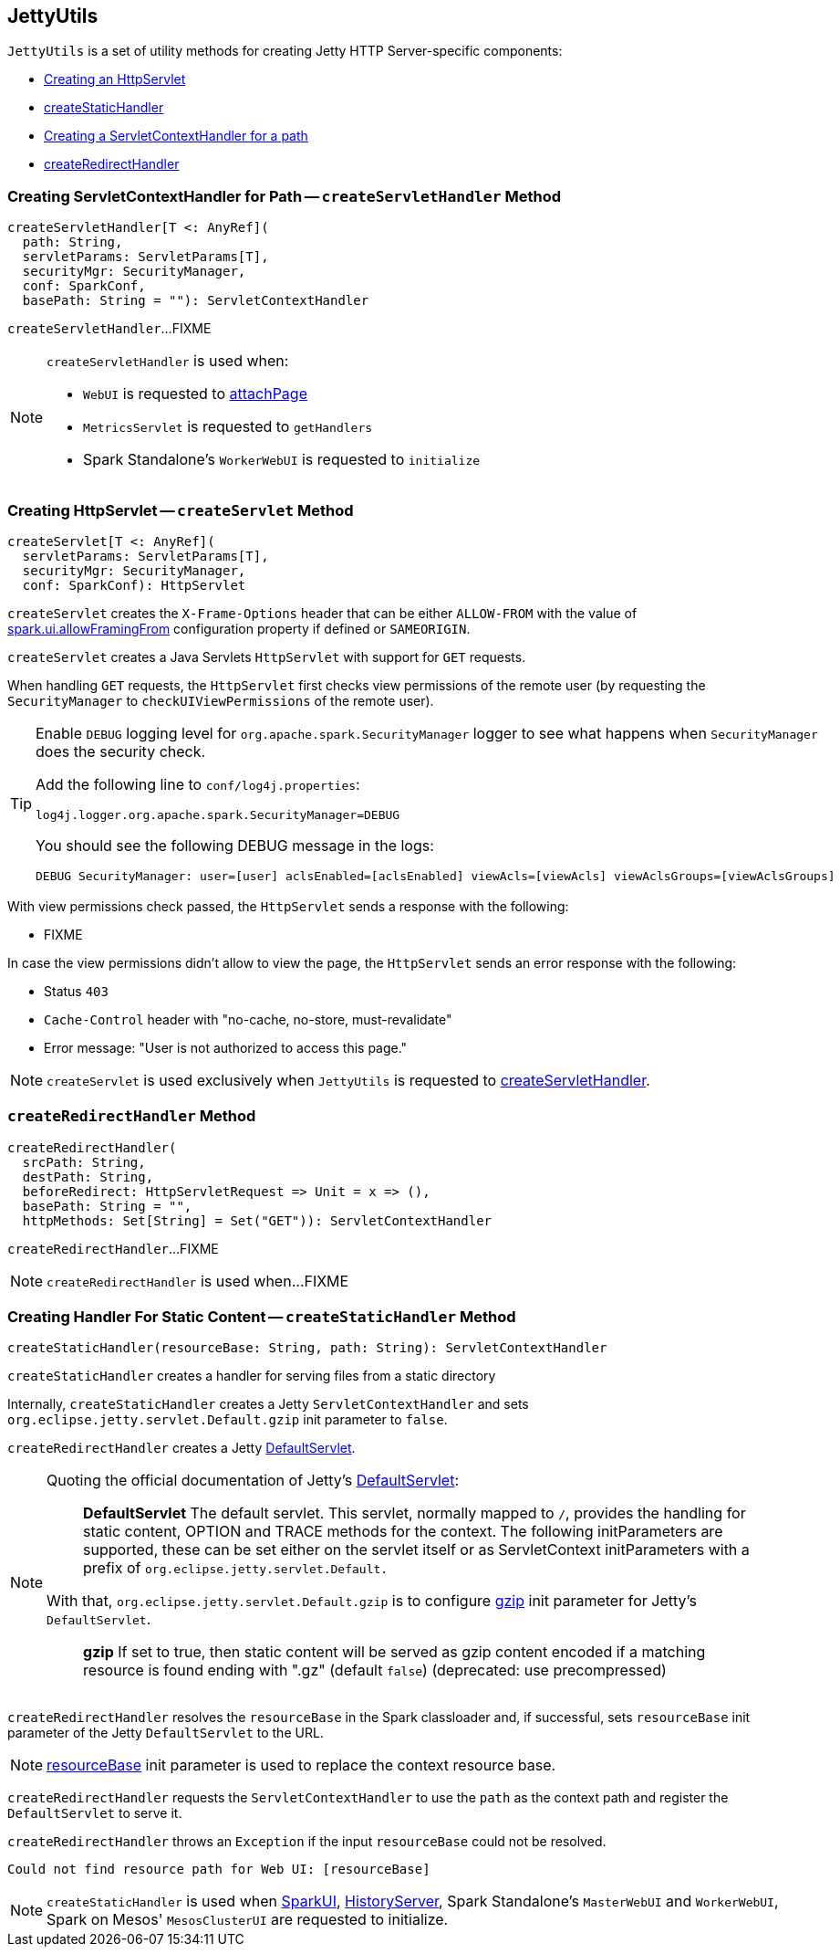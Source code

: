 == [[JettyUtils]] JettyUtils

`JettyUtils` is a set of utility methods for creating Jetty HTTP Server-specific components:

* <<createServlet, Creating an HttpServlet>>

* <<createStaticHandler, createStaticHandler>>

* <<createServletHandler, Creating a ServletContextHandler for a path>>

* <<createRedirectHandler, createRedirectHandler>>

=== [[createServletHandler]] Creating ServletContextHandler for Path -- `createServletHandler` Method

[source, scala]
----
createServletHandler[T <: AnyRef](
  path: String,
  servletParams: ServletParams[T],
  securityMgr: SecurityManager,
  conf: SparkConf,
  basePath: String = ""): ServletContextHandler
----

`createServletHandler`...FIXME

[NOTE]
====
`createServletHandler` is used when:

* `WebUI` is requested to link:spark-webui-WebUI.adoc#attachPage[attachPage]

* `MetricsServlet` is requested to `getHandlers`

* Spark Standalone's `WorkerWebUI` is requested to `initialize`
====

=== [[createServlet]] Creating HttpServlet -- `createServlet` Method

[source, scala]
----
createServlet[T <: AnyRef](
  servletParams: ServletParams[T],
  securityMgr: SecurityManager,
  conf: SparkConf): HttpServlet
----

`createServlet` creates the `X-Frame-Options` header that can be either `ALLOW-FROM` with the value of link:spark-webui-properties.adoc#spark.ui.allowFramingFrom[spark.ui.allowFramingFrom] configuration property if defined or `SAMEORIGIN`.

`createServlet` creates a Java Servlets `HttpServlet` with support for `GET` requests.

When handling `GET` requests, the `HttpServlet` first checks view permissions of the remote user (by requesting the `SecurityManager` to `checkUIViewPermissions` of the remote user).

[TIP]
====
Enable `DEBUG` logging level for `org.apache.spark.SecurityManager` logger to see what happens when `SecurityManager` does the security check.

Add the following line to `conf/log4j.properties`:

```
log4j.logger.org.apache.spark.SecurityManager=DEBUG
```

You should see the following DEBUG message in the logs:

```
DEBUG SecurityManager: user=[user] aclsEnabled=[aclsEnabled] viewAcls=[viewAcls] viewAclsGroups=[viewAclsGroups]
```
====

With view permissions check passed, the `HttpServlet` sends a response with the following:

* FIXME

In case the view permissions didn't allow to view the page, the `HttpServlet` sends an error response with the following:

* Status `403`

* `Cache-Control` header with "no-cache, no-store, must-revalidate"

* Error message: "User is not authorized to access this page."

NOTE: `createServlet` is used exclusively when `JettyUtils` is requested to <<createServletHandler, createServletHandler>>.

=== [[createRedirectHandler]] `createRedirectHandler` Method

[source, scala]
----
createRedirectHandler(
  srcPath: String,
  destPath: String,
  beforeRedirect: HttpServletRequest => Unit = x => (),
  basePath: String = "",
  httpMethods: Set[String] = Set("GET")): ServletContextHandler
----

`createRedirectHandler`...FIXME

NOTE: `createRedirectHandler` is used when...FIXME

=== [[createStaticHandler]] Creating Handler For Static Content -- `createStaticHandler` Method

[source, scala]
----
createStaticHandler(resourceBase: String, path: String): ServletContextHandler
----

`createStaticHandler` creates a handler for serving files from a static directory

Internally, `createStaticHandler` creates a Jetty `ServletContextHandler` and sets `org.eclipse.jetty.servlet.Default.gzip` init parameter to `false`.

`createRedirectHandler` creates a Jetty https://www.eclipse.org/jetty/javadoc/current/org/eclipse/jetty/servlet/DefaultServlet.html[DefaultServlet].

[NOTE]
====
Quoting the official documentation of Jetty's https://www.eclipse.org/jetty/javadoc/current/org/eclipse/jetty/servlet/DefaultServlet.html[DefaultServlet]:

> *DefaultServlet* The default servlet. This servlet, normally mapped to `/`, provides the handling for static content, OPTION and TRACE methods for the context. The following initParameters are supported, these can be set either on the servlet itself or as ServletContext initParameters with a prefix of `org.eclipse.jetty.servlet.Default.`

With that, `org.eclipse.jetty.servlet.Default.gzip` is to configure https://www.eclipse.org/jetty/documentation/current/advanced-extras.html#default-servlet-init[gzip] init parameter for Jetty's `DefaultServlet`.

> *gzip* If set to true, then static content will be served as gzip content encoded if a matching resource is found ending with ".gz" (default `false`) (deprecated: use precompressed)

====

`createRedirectHandler` resolves the `resourceBase` in the Spark classloader and, if successful, sets `resourceBase` init parameter of the Jetty `DefaultServlet` to the URL.

NOTE: https://www.eclipse.org/jetty/documentation/current/advanced-extras.html#default-servlet-init[resourceBase] init parameter is used to replace the context resource base.

`createRedirectHandler` requests the `ServletContextHandler` to use the `path` as the context path and register the `DefaultServlet` to serve it.

`createRedirectHandler` throws an `Exception` if the input `resourceBase` could not be resolved.

```
Could not find resource path for Web UI: [resourceBase]
```

NOTE: `createStaticHandler` is used when link:spark-webui-SparkUI.adoc#initialize[SparkUI], link:spark-history-server-HistoryServer.adoc#initialize[HistoryServer], Spark Standalone's `MasterWebUI` and `WorkerWebUI`, Spark on Mesos' `MesosClusterUI` are requested to initialize.
